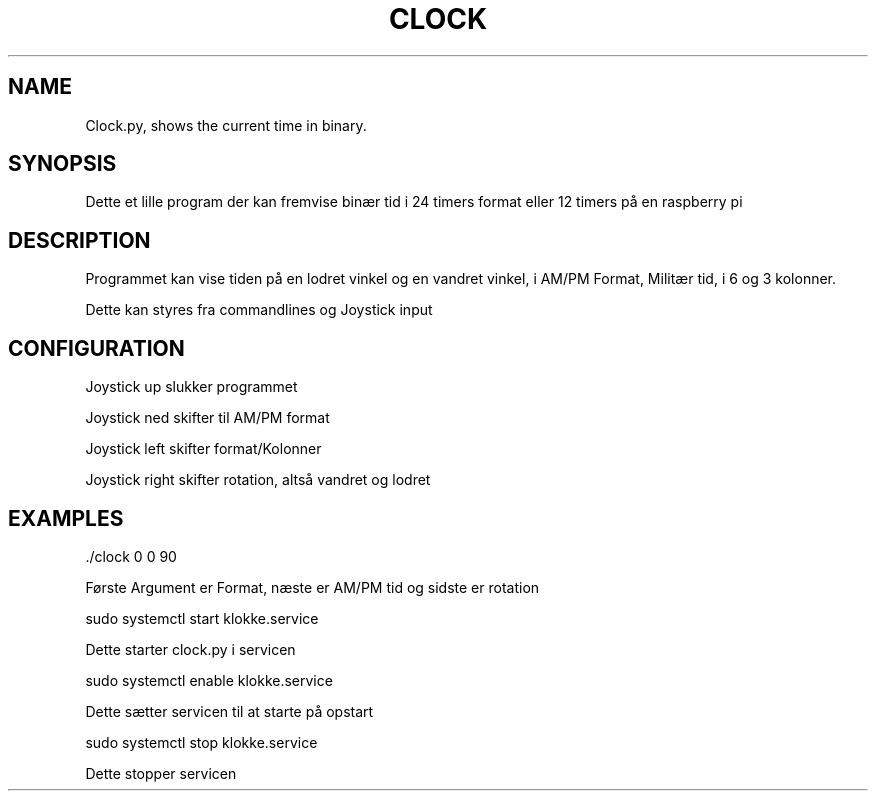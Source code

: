 .\" Automatically generated by Pandoc 2.9.2.1
.\"
.TH "CLOCK" "1" "January 13, 2021" "hello 1.0.0" "User Manual"
.hy
.SH NAME
.PP
Clock.py, shows the current time in binary.
.SH SYNOPSIS
.PP
Dette et lille program der kan fremvise bin\[ae]r tid i 24 timers format
eller 12 timers p\[oa] en raspberry pi
.SH DESCRIPTION
.PP
Programmet kan vise tiden p\[oa] en lodret vinkel og en vandret vinkel,
i AM/PM Format, Milit\[ae]r tid, i 6 og 3 kolonner.
.PP
Dette kan styres fra commandlines og Joystick input
.SH CONFIGURATION
.PP
Joystick up slukker programmet
.PP
Joystick ned skifter til AM/PM format
.PP
Joystick left skifter format/Kolonner
.PP
Joystick right skifter rotation, alts\[oa] vandret og lodret
.SH EXAMPLES
.PP
\&./clock 0 0 90
.PP
F\[/o]rste Argument er Format, n\[ae]ste er AM/PM tid og sidste er
rotation
.PP
sudo systemctl start klokke.service
.PP
Dette starter clock.py i servicen
.PP
sudo systemctl enable klokke.service
.PP
Dette s\[ae]tter servicen til at starte p\[oa] opstart
.PP
sudo systemctl stop klokke.service
.PP
Dette stopper servicen
